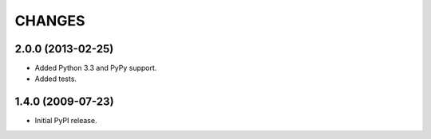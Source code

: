 =======
CHANGES
=======

2.0.0 (2013-02-25)
------------------

- Added Python 3.3 and PyPy support.

- Added tests.


1.4.0 (2009-07-23)
------------------

- Initial PyPI release.



